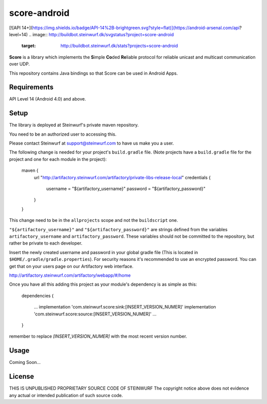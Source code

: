 score-android
=============

[![API 14+](https://img.shields.io/badge/API-14%2B-brightgreen.svg?style=flat)](https://android-arsenal.com/api?level=14)
.. image:: http://buildbot.steinwurf.dk/svgstatus?project=score-android
    :target: http://buildbot.steinwurf.dk/stats?projects=score-android


**Score** is a library which implements the
**S**\ imple **Co**\ ded **Re**\ liable protocol for reliable unicast and
multicast communication over UDP.

This repository contains Java bindings so that Score can be used in
Android Apps.

Requirements
------------
API Level 14 (Android 4.0) and above.

Setup
-----
The library is deployed at Steinwurf's private maven repository.

You need to be an authorized user to accessing this.

Please contact Steinwurf at support@steinwurf.com to have us make you a user.

The following change is needed for your project's ``build.gradle`` file.
(Note projects have a ``build.gradle`` file for the project and one for each
module in the project):

    maven {
        url "http://artifactory.steinwurf.com/artifactory/private-libs-release-local"
        credentials {
            username = "${artifactory_username}"
            password = "${artifactory_password}"
        }
    }

This change need to be in the ``allprojects`` scope and not the
``buildscript`` one.

``"${artifactory_username}"`` and ``"${artifactory_password}"`` are strings
defined from the variables ``artifactory_username`` and
``artifactory_password``. These variables should not be committed to the
repository, but rather be private to each developer.

Insert the newly created username and password in your global gradle file
(This is located in ``$HOME/.gradle/gradle.properties``).
For security reasons it's recommended to use an encrypted password.
You can get that on your users page on our Artifactory web interface.

http://artifactory.steinwurf.com/artifactory/webapp/#/home

Once you have all this adding this project as your module's dependency is as
simple as this:

    dependencies
    {
        ...
        implementation 'com.steinwurf.score:sink:[INSERT_VERSION_NUMER]'
        implementation 'com.steinwurf.score:source:[INSERT_VERSION_NUMER]'
        ...
    }

remember to replace `[INSERT_VERSION_NUMER]` with the most recent version
number.

Usage
-----
Coming Soon...

License
-------

THIS IS UNPUBLISHED PROPRIETARY SOURCE CODE OF STEINWURF The copyright notice above does not evidence any actual or intended publication of such source code.
